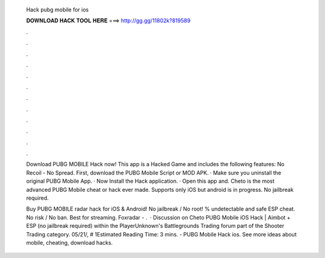   Hack pubg mobile for ios
  
  
  
  𝐃𝐎𝐖𝐍𝐋𝐎𝐀𝐃 𝐇𝐀𝐂𝐊 𝐓𝐎𝐎𝐋 𝐇𝐄𝐑𝐄 ===> http://gg.gg/11802k?819589
  
  
  
  .
  
  
  
  .
  
  
  
  .
  
  
  
  .
  
  
  
  .
  
  
  
  .
  
  
  
  .
  
  
  
  .
  
  
  
  .
  
  
  
  .
  
  
  
  .
  
  
  
  .
  
  Download PUBG MOBILE Hack now! This app is a Hacked Game and includes the following features: No Recoil - No Spread. First, download the PUBG Mobile Script or MOD APK. · Make sure you uninstall the original PUBG Mobile App. · Now Install the Hack application. · Open this app and. Cheto is the most advanced PUBG Mobile cheat or hack ever made. Supports only iOS but android is in progress. No jailbreak required.
  
  Buy PUBG MOBILE radar hack for iOS & Android! No jailbreak / No root! % undetectable and safe ESP cheat. No risk / No ban. Best for streaming. Foxradar - .  · Discussion on Cheto PUBG Mobile iOS Hack | Aimbot + ESP (no jailbreak required) within the PlayerUnknown's Battlegrounds Trading forum part of the Shooter Trading category. 05/21/, # 1Estimated Reading Time: 3 mins. - PUBG Mobile Hack ios. See more ideas about mobile, cheating, download hacks.

